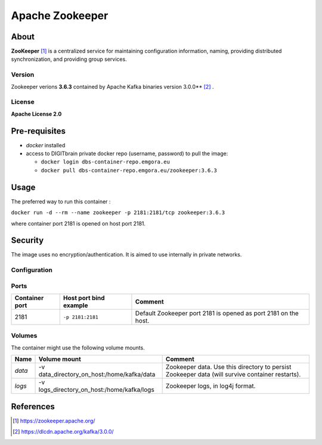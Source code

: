 ================
Apache Zookeeper
================

About
=====

**ZooKeeper** [1]_ is a centralized service for maintaining configuration information, naming, providing distributed synchronization, and providing group services.

Version
-------
Zookeeper verions **3.6.3** contained by Apache Kafka binaries version 3.0.0** [2]_ .

License
-------
**Apache License 2.0**


Pre-requisites
==============

* *docker* installed
* access to DIGITbrain private docker repo (username, password) to pull the image:
  
  - ``docker login dbs-container-repo.emgora.eu``
  - ``docker pull dbs-container-repo.emgora.eu/zookeeper:3.6.3``

Usage
=====

The preferred way to run this container :

``docker run -d --rm --name zookeeper -p 2181:2181/tcp zookeeper:3.6.3``

where container port 2181 is opened on host port 2181.

Security
========
The image uses no encryption/authentication. It is aimed to use internally in private networks.

Configuration
-------------

Ports
-----
.. list-table:: 
  :header-rows: 1

  * - Container port
    - Host port bind example
    - Comment
  * - 2181
    - ``-p 2181:2181``
    - Default Zookeeper port 2181 is opened as port 2181 on the host.

Volumes
-------

The container might use the following volume mounts.

.. list-table:: 
   :header-rows: 1

   * - Name
     - Volume mount
     - Comment
   * - *data*    
     - -v data_directory_on_host:/home/kafka/data  
     - Zookeeper data. Use this directory to persist Zookeeper data (will survive container restarts).
   * - *logs*    
     - -v logs_directory_on_host:/home/kafka/logs 
     - Zookeeper logs, in log4j format. 

References
==========

.. [1] https://zookeeper.apache.org/

.. [2] https://dlcdn.apache.org/kafka/3.0.0/

